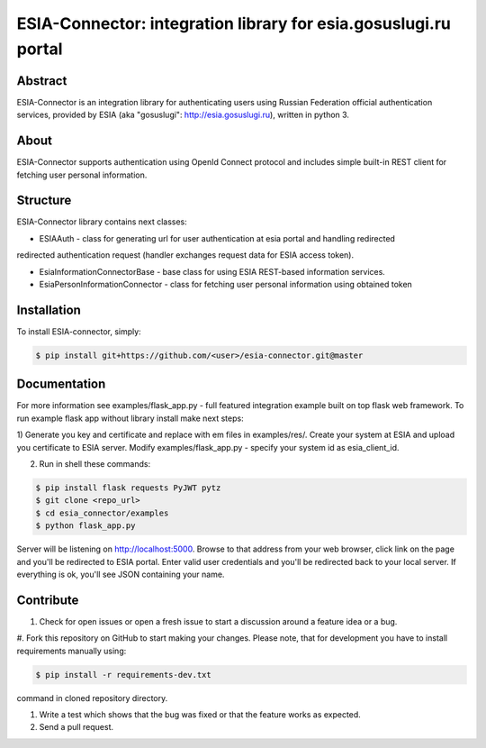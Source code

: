 ESIA-Connector: integration library for esia.gosuslugi.ru portal
================================================================

Abstract
--------

ESIA-Connector is an integration library for authenticating users using Russian Federation
official authentication services, provided by ESIA (aka "gosuslugi": http://esia.gosuslugi.ru),
written in python 3.


About
-----
ESIA-Connector supports authentication using OpenId Connect protocol and includes
simple built-in REST client for fetching user personal information.


Structure
---------
ESIA-Connector library contains next classes:

- ESIAAuth - class for generating url for user authentication at esia portal and handling redirected
redirected authentication request (handler exchanges request data for ESIA access token).

- EsiaInformationConnectorBase - base class for using ESIA REST-based information services.

- EsiaPersonInformationConnector - class for fetching user personal information using obtained token


Installation
------------

To install ESIA-connector, simply:

.. code-block:: bash

    $ pip install git+https://github.com/<user>/esia-connector.git@master


Documentation
-------------

For more information see examples/flask_app.py - full featured integration example built on top flask
web framework. To run example flask app without library install make next steps:

1) Generate you key and certificate and replace with em files in examples/res/. Create your system at ESIA and
upload you certificate to ESIA server. Modify examples/flask_app.py - specify your system id as esia_client_id.

2) Run in shell these commands:

.. code-block:: bash

    $ pip install flask requests PyJWT pytz
    $ git clone <repo_url>
    $ cd esia_connector/examples
    $ python flask_app.py

Server will be listening on http://localhost:5000. Browse to that address from your web browser, click
link on the page and you'll be redirected to ESIA portal. Enter valid user credentials and you'll be
redirected back to your local server. If everything is ok, you'll see JSON containing your name.


Contribute
----------

#. Check for open issues or open a fresh issue to start a discussion around a feature idea or a bug.
#. Fork this repository on GitHub to start making your changes. Please note, that for development you have
to install requirements manually using:

.. code-block:: bash

    $ pip install -r requirements-dev.txt

command in cloned repository directory.

#. Write a test which shows that the bug was fixed or that the feature works as expected.
#. Send a pull request.